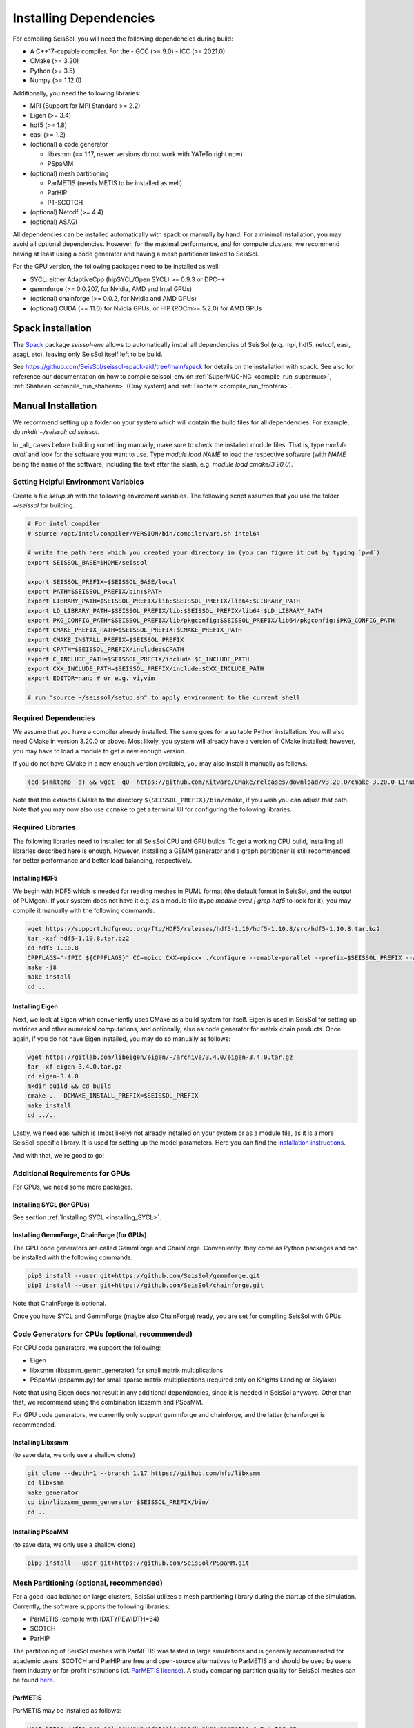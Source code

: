 Installing Dependencies
=======================

For compiling SeisSol, you will need the following dependencies during build:

- A C++17-capable compiler. For the 
  - GCC (>= 9.0)
  - ICC (>= 2021.0)
- CMake (>= 3.20)
- Python (>= 3.5)
- Numpy (>= 1.12.0)

Additionally, you need the following libraries:

- MPI (Support for MPI Standard >= 2.2)
- Eigen (>= 3.4)
- hdf5 (>= 1.8)
- easi (>= 1.2)
- (optional) a code generator

  - libxsmm (== 1.17, newer versions do not work with YATeTo right now)
  - PSpaMM
- (optional) mesh partitioning

  - ParMETIS (needs METIS to be installed as well)
  - ParHIP
  - PT-SCOTCH
- (optional) Netcdf (>= 4.4)
- (optional) ASAGI

All dependencies can be installed automatically with spack or manually by hand.
For a minimal installation,
you may avoid all optional dependencies. However, for the maximal performance, and for compute clusters,
we recommend having at least using a code generator and having a mesh partitioner linked to SeisSol.

For the GPU version, the following packages need to be installed as well:

- SYCL: either AdaptiveCpp (hipSYCL/Open SYCL) >= 0.9.3 or DPC++
- gemmforge (>= 0.0.207, for Nvidia, AMD and Intel GPUs)
- (optional) chainforge (>= 0.0.2, for Nvidia and AMD GPUs)
- (optional) CUDA (>= 11.0) for Nvidia GPUs, or HIP (ROCm>= 5.2.0) for AMD GPUs

.. _spack_installation:

Spack installation
------------------

The `Spack <https://github.com/spack/spack/wiki>`_ package `seissol-env` allows to automatically install all dependencies of SeisSol (e.g. mpi, hdf5, netcdf, easi, asagi, etc),
leaving only SeisSol itself left to be build.

See https://github.com/SeisSol/seissol-spack-aid/tree/main/spack for details on the installation with spack.
See also for reference our documentation on how to compile seissol-env on :ref:`SuperMUC-NG <compile_run_supermuc>`, :ref:`Shaheen <compile_run_shaheen>` (Cray system) and :ref:`Frontera <compile_run_frontera>`.

Manual Installation
-------------------

We recommend setting up a folder on your system which will contain the build files for all dependencies.
For example, do `mkdir ~/seissol; cd seissol`.

In _all_ cases before building something manually,
make sure to check the installed module files. That is, type `module avail` and look for the software you want to use.
Type `module load NAME` to load the respective software (with `NAME` being the name of the software, including the text after the slash, e.g. `module load cmake/3.20.0`).

Setting Helpful Environment Variables
~~~~~~~~~~~~~~~~~~~~~~~~~~~~~~~~~~~~~

Create a file `setup.sh` with the following enviroment variables. The following script assumes that you use the folder `~/seissol`
for building.

.. code-block:: bash

  # For intel compiler
  # source /opt/intel/compiler/VERSION/bin/compilervars.sh intel64
  
  # write the path here which you created your directory in (you can figure it out by typing `pwd`)
  export SEISSOL_BASE=$HOME/seissol

  export SEISSOL_PREFIX=$SEISSOL_BASE/local
  export PATH=$SEISSOL_PREFIX/bin:$PATH
  export LIBRARY_PATH=$SEISSOL_PREFIX/lib:$SEISSOL_PREFIX/lib64:$LIBRARY_PATH
  export LD_LIBRARY_PATH=$SEISSOL_PREFIX/lib:$SEISSOL_PREFIX/lib64:$LD_LIBRARY_PATH
  export PKG_CONFIG_PATH=$SEISSOL_PREFIX/lib/pkgconfig:$SEISSOL_PREFIX/lib64/pkgconfig:$PKG_CONFIG_PATH
  export CMAKE_PREFIX_PATH=$SEISSOL_PREFIX:$CMAKE_PREFIX_PATH
  export CMAKE_INSTALL_PREFIX=$SEISSOL_PREFIX
  export CPATH=$SEISSOL_PREFIX/include:$CPATH 
  export C_INCLUDE_PATH=$SEISSOL_PREFIX/include:$C_INCLUDE_PATH
  export CXX_INCLUDE_PATH=$SEISSOL_PREFIX/include:$CXX_INCLUDE_PATH
  export EDITOR=nano # or e.g. vi,vim

  # run "source ~/seissol/setup.sh" to apply environment to the current shell

Required Dependencies
~~~~~~~~~~~~~~~~~~~~~

We assume that you have a compiler already installed. The same goes for a suitable Python installation.
You will also need CMake in version 3.20.0 or above. Most likely, you system will already have a
version of CMake installed; however, you may have to load a module to get a new enough version.

If you do not have CMake in a new enough version available, you may also install it manually as follows.

.. code-block:: bash

  (cd $(mktemp -d) && wget -qO- https://github.com/Kitware/CMake/releases/download/v3.20.0/cmake-3.20.0-Linux-x86_64.tar.gz | tar -xvz -C "." && mv "./cmake-3.20.0-linux-x86_64" "${HOME}/bin/cmake")

Note that this extracts CMake to the directory ``${SEISSOL_PREFIX}/bin/cmake``, if you wish you can adjust that path. Note that you may now also use ``ccmake`` to get a terminal UI for configuring the following libraries.
  
Required Libraries
~~~~~~~~~~~~~~~~~~

The following libraries need to installed for all SeisSol CPU and GPU builds.
To get a working CPU build, installing all libraries described here is enough.
However, installing a GEMM generator and a graph partitioner is still recommended for better performance and better load balancing, respectively.

Installing HDF5
"""""""""""""""

We begin with HDF5 which is needed for reading meshes in PUML format (the default format in SeisSol, and the output of PUMgen).
If your system does not have it e.g. as a module file (type `module avail | grep hdf5` to look for it),
you may compile it manually with the following commands:

.. code-block:: bash

  wget https://support.hdfgroup.org/ftp/HDF5/releases/hdf5-1.10/hdf5-1.10.8/src/hdf5-1.10.8.tar.bz2
  tar -xaf hdf5-1.10.8.tar.bz2
  cd hdf5-1.10.8
  CPPFLAGS="-fPIC ${CPPFLAGS}" CC=mpicc CXX=mpicxx ./configure --enable-parallel --prefix=$SEISSOL_PREFIX --with-zlib --disable-shared
  make -j8
  make install
  cd ..

Installing Eigen
""""""""""""""""

Next, we look at Eigen which conveniently uses CMake as a build system for itself.
Eigen is used in SeisSol for setting up matrices and other numerical computations, and optionally, also as code generator for matrix chain products.
Once again, if you do not have Eigen installed, you may do so manually as follows:

.. code-block:: bash

   wget https://gitlab.com/libeigen/eigen/-/archive/3.4.0/eigen-3.4.0.tar.gz
   tar -xf eigen-3.4.0.tar.gz
   cd eigen-3.4.0
   mkdir build && cd build
   cmake .. -DCMAKE_INSTALL_PREFIX=$SEISSOL_PREFIX
   make install
   cd ../..

Lastly, we need easi which is (most likely) not already installed on your system or as a module file, as it is a more SeisSol-specific library.
It is used for setting up the model parameters.
Here you can find the `installation instructions <https://easyinit.readthedocs.io/en/latest/getting_started.html>`_.

And with that, we're good to go!

Additional Requirements for GPUs
~~~~~~~~~~~~~~~~~~~~~~~~~~~~~~~~

For GPUs, we need some more packages.

Installing SYCL (for GPUs)
""""""""""""""""""""""""""

See section :ref:`Installing SYCL <installing_SYCL>`.

Installing GemmForge, ChainForge (for GPUs)
"""""""""""""""""""""""""""""""""""""""""""

.. _gemmforge_installation:

The GPU code generators are called GemmForge and ChainForge.
Conveniently, they come as Python packages and can be installed with the following commands.

.. code-block:: bash

   pip3 install --user git+https://github.com/SeisSol/gemmforge.git
   pip3 install --user git+https://github.com/SeisSol/chainforge.git

Note that ChainForge is optional.

Once you have SYCL and GemmForge (maybe also ChainForge) ready, you are set for compiling SeisSol with GPUs.

Code Generators for CPUs (optional, recommended)
~~~~~~~~~~~~~~~~~~~~~~~~~~~~~~~~~~~~~~~~~~~~~~~~

For CPU code generators, we support the following:

- Eigen
- libxsmm (libxsmm\_gemm\_generator) for small matrix multiplications
- PSpaMM (pspamm.py) for small sparse matrix multiplications (required only on Knights Landing or Skylake)

Note that using Eigen does not result in any additional dependencies, since it is needed in SeisSol anyways.
Other than that, we recommend using the combination libxsmm and PSpaMM.

For GPU code generators, we currently only support gemmforge and chainforge, and the latter (chainforge) is recommended.

Installing Libxsmm
""""""""""""""""""

(to save data, we only use a shallow clone)

.. code-block:: bash

   git clone --depth=1 --branch 1.17 https://github.com/hfp/libxsmm
   cd libxsmm
   make generator
   cp bin/libxsmm_gemm_generator $SEISSOL_PREFIX/bin/
   cd ..

.. _installing_pspamm:

Installing PSpaMM
"""""""""""""""""

(to save data, we only use a shallow clone)

.. code-block:: bash

   pip3 install --user git+https://github.com/SeisSol/PSpaMM.git

Mesh Partitioning (optional, recommended)
~~~~~~~~~~~~~~~~~~~~~~~~~~~~~~~~~~~~~~~~~

For a good load balance on large clusters, SeisSol utilizes a mesh partitioning library during the startup of the simulation.
Currently, the software supports the following libraries:

-  ParMETIS (compile with IDXTYPEWIDTH=64)
-  SCOTCH
-  ParHIP

The partitioning of SeisSol meshes with ParMETIS was tested in large simulations and is
generally recommended for academic users.
SCOTCH and ParHIP are free and open-source alternatives to ParMETIS and should be used by
users from industry or for-profit institutions (cf. `ParMETIS license <https://github.com/KarypisLab/ParMETIS/blob/main/LICENSE>`_).
A study comparing partition quality for SeisSol meshes can be found `here <https://home.in.tum.de/~schnelle/publications/bachelorsthesis-informatics-final.pdf>`_.

ParMETIS
""""""""

ParMETIS may be installed as follows:

.. code-block:: bash

  wget https://ftp.mcs.anl.gov/pub/pdetools/spack-pkgs/parmetis-4.0.3.tar.gz
  tar -xvf parmetis-4.0.3.tar.gz
  cd parmetis-4.0.3
  #edit ./metis/include/metis.h IDXTYPEWIDTH to be 64 (default is 32).
  make config cc=mpicc cxx=mpiCC prefix=$SEISSOL_PREFIX 
  make install
  cp build/Linux-x86_64/libmetis/libmetis.a $SEISSOL_PREFIX/lib
  cp metis/include/metis.h $SEISSOL_PREFIX/include
  cd ..

(Make sure $HOME/include contains metis.h and $HOME/lib contains
libmetis.a. Otherwise, compile error: cannot find parmetis.)

Other Software (optional)
~~~~~~~~~~~~~~~~~~~~~~~~~

netCDF
""""""

NetCDF is needed for convergence tests, as these use periodic boundary conditions—and such are not supported by the PUML mesh format.
Also, point sources utilize the netCDF backend.
Once again, if you do not have it installed (sometimes it comes bundled with HDF5), you may do so manually.

.. code-block:: bash

  wget https://syncandshare.lrz.de/dl/fiJNAokgbe2vNU66Ru17DAjT/netcdf-4.6.1.tar.gz
  tar -xaf netcdf-4.6.1.tar.gz
  cd netcdf-4.6.1
  CFLAGS="-fPIC ${CFLAGS}" CC=h5pcc ./configure --enable-shared=no --prefix=$HOME --disable-dap
  #NOTE: Check for this line to make sure netCDF is built with parallel I/O: 
  #"checking whether parallel I/O features are to be included... yes" This line comes at the very end (last 50 lines of configure run)!
  make -j8
  make install
  cd ..

ASAGI
"""""

See section :ref:`Installing ASAGI <installing_ASAGI>`.

Compiling SeisSol
-----------------

And with that, we're ready to compile SeisSol itself! For that, proceed to the next page
:ref:`Compiling SeisSol <build_seissol>`.
